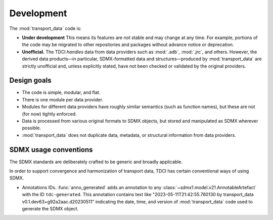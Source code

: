Development
***********

The :mod:`transport_data` code is:

- **Under development**
  This means its features are not stable and may change at any time.
  For example, portions of the code may be migrated to other repositories and packages without advance notice or deprecation.
- **Unofficial.**
  The TDCI *handles* data from data providers such as :mod:`.adb`, :mod:`.jrc`, and others.
  However, the derived data products—in particular, SDMX-formatted data and structures—produced by :mod:`transport_data` are strictly unofficial and, unless explicitly stated, have not been checked or validated by the original providers.

Design goals
============

- The code is simple, modular, and flat.
- There is one module per data provider.
- Modules for different data providers have roughly similar semantics (such as function names), but these are not (for now) tightly enforced.
- Data is processed from various original formats to SDMX objects, but stored and manipulated as SDMX wherever possible.
- :mod:`transport_data` does not duplicate data, metadata, or structural information from data providers.

SDMX usage conventions
======================

The SDMX standards are deliberately crafted to be generic and broadly applicable.

In order to support convergence and harmonization of transport data, TDCI has certain conventional ways of using SDMX.

- Annotations IDs.
  :func:`anno_generated` adds an annotation to any :class:`~sdmx1.model.v21.AnnotableArtefact` with the ID ``tdc-generated``.
  This annotation contains text like "2023-05-11T21:42:55.760130 by transport_data v0.1.dev63+g92a2aac.d20230511" indicating the date, time, and version of :mod:`transport_data` code used to generate the SDMX object.
